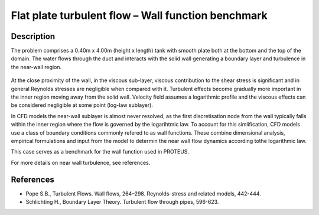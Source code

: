 Flat plate turbulent flow – Wall function benchmark
==============================================

Description
-----------
The problem comprises a 0.40m x 4.00m (height x length) tank with smooth plate both at the bottom and the top of the domain.
The water flows through the duct and interacts with the solid wall generating a boundary layer and turbulence in the near-wall region. 

.. figure:: ./flatPlateBenchmark.bmp
   :width: 100%
   :align: center

At the close proximity of the wall, in the viscous sub-layer, viscous contribution to the shear stress is significant and in general Reynolds stresses are negligible when compared with it.
Turbulent effects become gradually more important in the inner region moving away from the solid wall. Velocity field assumes a logarithmic profile and the viscous effects can be considered negligible at some point (log-law sublayer).

In CFD models the near-wall sublayer is almost never resolved, as the first discretisation node from the wall typically falls within the inner region where the flow is governed by the logarihtmic law. To account for this simlification, CFD models use a class of boundary conditions commonly refered to as wall functions. These combine dimensional analysis, empirical formulations and input from the model to determin the near wall flow dynamics according tothe logarithmic law.

This case serves as a benchmark for the wall function used in PROTEUS.

For more details on near wall turbulence, see references.


References
----------

- Pope S.B., Turbulent Flows. Wall flows, 264–298. Reynolds-stress and related models, 442-444.

- Schlichting H., Boundary Layer Theory. Turbulent flow through pipes, 596-623.

